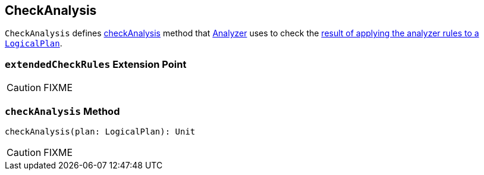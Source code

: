 == CheckAnalysis

`CheckAnalysis` defines <<checkAnalysis, checkAnalysis>> method that link:spark-sql-Analyzer.adoc[Analyzer] uses to check the link:spark-sql-query-execution.adoc#analyzed[result of applying the analyzer rules to a `LogicalPlan`].

=== [[extendedCheckRules]] `extendedCheckRules` Extension Point

CAUTION: FIXME

=== [[checkAnalysis]] `checkAnalysis` Method

[source, scala]
----
checkAnalysis(plan: LogicalPlan): Unit
----

CAUTION: FIXME
